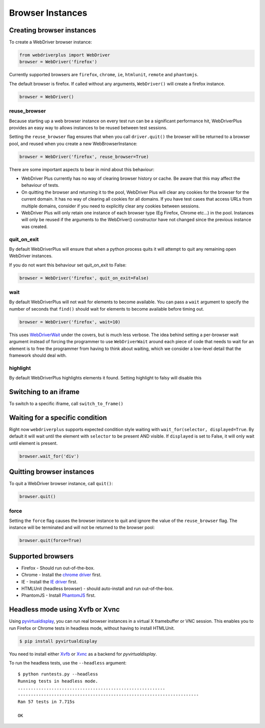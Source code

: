 .. _browsers:

Browser Instances
=================

Creating browser instances
--------------------------

To create a WebDriver browser instance:

.. code-block:: python

    from webdriverplus import WebDriver
    browser = WebDriver('firefox')

Currently supported browsers are ``firefox``, ``chrome``, ``ie``, ``htmlunit``, ``remote`` and ``phantomjs``.

The default browser is firefox.  If called without any arguments,
``WebDriver()`` will create a firefox instance.

.. code-block:: python

    browser = WebDriver()

reuse_browser
~~~~~~~~~~~~~

Because starting up a web browser instance on every test run can be a
significant performance hit, WebDriverPlus provides an easy way to allows
instances to be reused between test sessions.

Setting the ``reuse_browser`` flag ensures that when you call ``driver.quit()``
the browser will be returned to a browser pool, and reused when you create
a new WebBrowserInstance:

.. code-block:: python

    browser = WebDriver('firefox', reuse_browser=True)

There are some important aspects to bear in mind about this behaviour:

* WebDriver Plus currently has no way of clearing browser history or cache.
  Be aware that this may affect the behaviour of tests.
* On quitting the browser and returning it to the pool, WebDriver Plus
  will clear any cookies for the browser for the current domain.  It has
  no way of clearing all cookies for all domains.  If you have test cases
  that access URLs from multiple domains, consider if you need to explicitly
  clear any cookies between sessions.
* WebDriver Plus will only retain one instance of each browser type (Eg Firefox,
  Chrome etc...) in the pool.  Instances will only be reused if the arguments
  to the WebDriver() constructor have not changed since the previous instance
  was created.

quit_on_exit
~~~~~~~~~~~~

By default WebDriverPlus will ensure that when a python process quits
it will attempt to quit any remaining open WebDriver instances.

If you do not want this behaviour set quit_on_exit to False:

.. code-block:: python

    browser = WebDriver('firefox', quit_on_exit=False)

wait
~~~~

By default WebDriverPlus will not wait for elements to become available. You can
pass a ``wait`` argument to specify the number of seconds that ``find()`` should
wait for elements to become available before timing out.

.. code-block:: python

    browser = WebDriver('firefox', wait=10)

This uses WebDriverWait_ under the covers, but is much less verbose. The idea
behind setting a per-browser wait argument instead of forcing the programmer to
use ``WebDriverWait`` around each piece of code that needs to wait for an
element is to free the programmer from having to think about waiting, which
we consider a low-level detail that the framework should deal with.

.. _WebDriverWait: http://seleniumhq.org/docs/04_webdriver_advanced.html

highlight
~~~~

By default WebDriverPlus highlights elements it found. Setting highlight to falsy will disable this

Switching to an iframe
--------------------------

To switch to a specific iframe, call ``switch_to_frame()``

Waiting for a specific condition
--------------------------

Right now ``webdriverplus`` supports expected condition style waiting with ``wait_for(selector, displayed=True``.
By default it will wait until the element with ``selector`` to be present AND visible. If ``displayed`` is set to
False, it will only wait until element is present.

.. code-block:: python

    browser.wait_for('div')

Quitting browser instances
--------------------------

To quit a WebDriver browser instance, call ``quit()``:

.. code-block:: python

    browser.quit()

force
~~~~~

Setting the ``force`` flag causes the browser instance to quit and ignore the
value of the ``reuse_browser`` flag.  The instance will be terminated and
will not be returned to the browser pool:

.. code-block:: python

    browser.quit(force=True)

Supported browsers
------------------

* Firefox - Should run out-of-the-box.
* Chrome - Install the `chrome driver <http://code.google.com/p/selenium/wiki/ChromeDriver>`_ first.
* IE - Install the `IE driver <http://code.google.com/p/selenium/wiki/InternetExplorerDriver>`_ first.
* HTMLUnit (headless browser) - should auto-install and run out-of-the-box.
* PhantomJS - Install `PhantomJS <http://phantomjs.org/download.html>`_ first.


Headless mode using Xvfb or Xvnc
--------------------------------

Using `pyvirtualdisplay <http://pypi.python.org/pypi/PyVirtualDisplay>`_, you
can run real browser instances in a virtual X framebuffer or VNC session. This
enables you to run Firefox or Chrome tests in headless mode, without having to
install HTMLUnit.

.. code-block:: bash

    $ pip install pyvirtualdisplay

You need to install either `Xvfb
<http://www.x.org/releases/X11R7.6/doc/man/man1/Xvfb.1.xhtml>`_ or `Xvnc
<http://xvnc.sourceforge.net/>`_ as a backend for `pyvirtualdisplay`.

To run the headless tests, use the ``--headless`` argument::

    $ python runtests.py --headless
    Running tests in headless mode.
    .........................................................
    ----------------------------------------------------------------------
    Ran 57 tests in 7.715s

    OK
